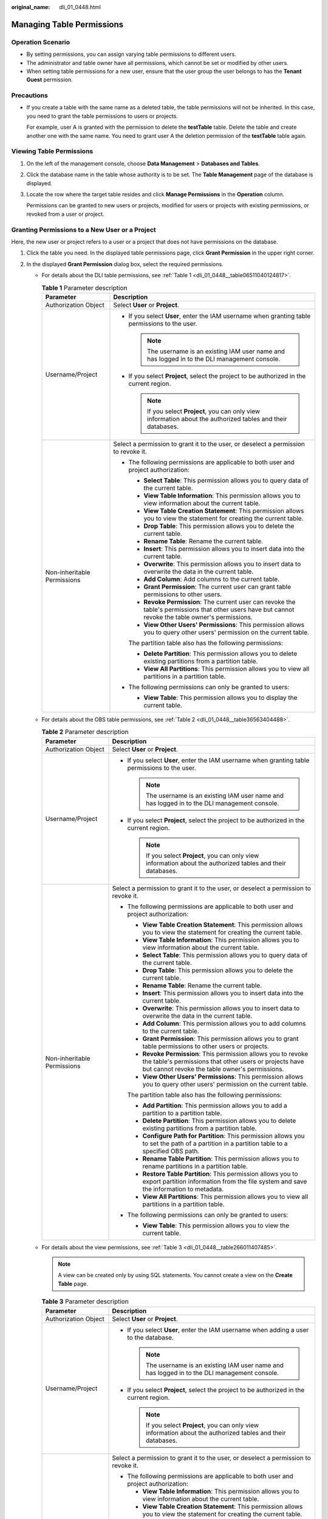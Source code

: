 :original_name: dli_01_0448.html

.. _dli_01_0448:

Managing Table Permissions
==========================

Operation Scenario
------------------

-  By setting permissions, you can assign varying table permissions to different users.
-  The administrator and table owner have all permissions, which cannot be set or modified by other users.
-  When setting table permissions for a new user, ensure that the user group the user belongs to has the **Tenant Guest** permission.

Precautions
-----------

-  If you create a table with the same name as a deleted table, the table permissions will not be inherited. In this case, you need to grant the table permissions to users or projects.

   For example, user A is granted with the permission to delete the **testTable** table. Delete the table and create another one with the same name. You need to grant user A the deletion permission of the **testTable** table again.

Viewing Table Permissions
-------------------------

#. On the left of the management console, choose **Data Management** > **Databases and Tables**.

#. Click the database name in the table whose authority is to be set. The **Table Management** page of the database is displayed.

#. Locate the row where the target table resides and click **Manage Permissions** in the **Operation** column.

   Permissions can be granted to new users or projects, modified for users or projects with existing permissions, or revoked from a user or project.

Granting Permissions to a New User or a Project
-----------------------------------------------

Here, the new user or project refers to a user or a project that does not have permissions on the database.

#. Click the table you need. In the displayed table permissions page, click **Grant Permission** in the upper right corner.
#. In the displayed **Grant Permission** dialog box, select the required permissions.

   -  For details about the DLI table permissions, see :ref:`Table 1 <dli_01_0448__table06511040124817>`.

      .. _dli_01_0448__table06511040124817:

      .. table:: **Table 1** Parameter description

         +-----------------------------------+---------------------------------------------------------------------------------------------------------------------------------------------------------+
         | Parameter                         | Description                                                                                                                                             |
         +===================================+=========================================================================================================================================================+
         | Authorization Object              | Select **User** or **Project**.                                                                                                                         |
         +-----------------------------------+---------------------------------------------------------------------------------------------------------------------------------------------------------+
         | Username/Project                  | -  If you select **User**, enter the IAM username when granting table permissions to the user.                                                          |
         |                                   |                                                                                                                                                         |
         |                                   |    .. note::                                                                                                                                            |
         |                                   |                                                                                                                                                         |
         |                                   |       The username is an existing IAM user name and has logged in to the DLI management console.                                                        |
         |                                   |                                                                                                                                                         |
         |                                   | -  If you select **Project**, select the project to be authorized in the current region.                                                                |
         |                                   |                                                                                                                                                         |
         |                                   |    .. note::                                                                                                                                            |
         |                                   |                                                                                                                                                         |
         |                                   |       If you select **Project**, you can only view information about the authorized tables and their databases.                                         |
         +-----------------------------------+---------------------------------------------------------------------------------------------------------------------------------------------------------+
         | Non-inheritable Permissions       | Select a permission to grant it to the user, or deselect a permission to revoke it.                                                                     |
         |                                   |                                                                                                                                                         |
         |                                   | -  The following permissions are applicable to both user and project authorization:                                                                     |
         |                                   |                                                                                                                                                         |
         |                                   |    -  **Select Table**: This permission allows you to query data of the current table.                                                                  |
         |                                   |    -  **View Table Information**: This permission allows you to view information about the current table.                                               |
         |                                   |    -  **View Table Creation Statement**: This permission allows you to view the statement for creating the current table.                               |
         |                                   |    -  **Drop Table**: This permission allows you to delete the current table.                                                                           |
         |                                   |    -  **Rename Table**: Rename the current table.                                                                                                       |
         |                                   |    -  **Insert**: This permission allows you to insert data into the current table.                                                                     |
         |                                   |    -  **Overwrite**: This permission allows you to insert data to overwrite the data in the current table.                                              |
         |                                   |    -  **Add Column**: Add columns to the current table.                                                                                                 |
         |                                   |    -  **Grant Permission**: The current user can grant table permissions to other users.                                                                |
         |                                   |    -  **Revoke Permission**: The current user can revoke the table's permissions that other users have but cannot revoke the table owner's permissions. |
         |                                   |    -  **View Other Users' Permissions**: This permission allows you to query other users' permission on the current table.                              |
         |                                   |                                                                                                                                                         |
         |                                   |    The partition table also has the following permissions:                                                                                              |
         |                                   |                                                                                                                                                         |
         |                                   |    -  **Delete Partition**: This permission allows you to delete existing partitions from a partition table.                                            |
         |                                   |    -  **View All Partitions**: This permission allows you to view all partitions in a partition table.                                                  |
         |                                   |                                                                                                                                                         |
         |                                   | -  The following permissions can only be granted to users:                                                                                              |
         |                                   |                                                                                                                                                         |
         |                                   |    -  **View Table**: This permission allows you to display the current table.                                                                          |
         +-----------------------------------+---------------------------------------------------------------------------------------------------------------------------------------------------------+

   -  For details about the OBS table permissions, see :ref:`Table 2 <dli_01_0448__table36563404488>`.

      .. _dli_01_0448__table36563404488:

      .. table:: **Table 2** Parameter description

         +-----------------------------------+------------------------------------------------------------------------------------------------------------------------------------------------------------------------------+
         | Parameter                         | Description                                                                                                                                                                  |
         +===================================+==============================================================================================================================================================================+
         | Authorization Object              | Select **User** or **Project**.                                                                                                                                              |
         +-----------------------------------+------------------------------------------------------------------------------------------------------------------------------------------------------------------------------+
         | Username/Project                  | -  If you select **User**, enter the IAM username when granting table permissions to the user.                                                                               |
         |                                   |                                                                                                                                                                              |
         |                                   |    .. note::                                                                                                                                                                 |
         |                                   |                                                                                                                                                                              |
         |                                   |       The username is an existing IAM user name and has logged in to the DLI management console.                                                                             |
         |                                   |                                                                                                                                                                              |
         |                                   | -  If you select **Project**, select the project to be authorized in the current region.                                                                                     |
         |                                   |                                                                                                                                                                              |
         |                                   |    .. note::                                                                                                                                                                 |
         |                                   |                                                                                                                                                                              |
         |                                   |       If you select **Project**, you can only view information about the authorized tables and their databases.                                                              |
         +-----------------------------------+------------------------------------------------------------------------------------------------------------------------------------------------------------------------------+
         | Non-inheritable Permissions       | Select a permission to grant it to the user, or deselect a permission to revoke it.                                                                                          |
         |                                   |                                                                                                                                                                              |
         |                                   | -  The following permissions are applicable to both user and project authorization:                                                                                          |
         |                                   |                                                                                                                                                                              |
         |                                   |    -  **View Table Creation Statement**: This permission allows you to view the statement for creating the current table.                                                    |
         |                                   |    -  **View Table Information**: This permission allows you to view information about the current table.                                                                    |
         |                                   |    -  **Select Table**: This permission allows you to query data of the current table.                                                                                       |
         |                                   |    -  **Drop Table**: This permission allows you to delete the current table.                                                                                                |
         |                                   |    -  **Rename Table**: Rename the current table.                                                                                                                            |
         |                                   |    -  **Insert**: This permission allows you to insert data into the current table.                                                                                          |
         |                                   |    -  **Overwrite**: This permission allows you to insert data to overwrite the data in the current table.                                                                   |
         |                                   |    -  **Add Column**: This permission allows you to add columns to the current table.                                                                                        |
         |                                   |    -  **Grant Permission**: This permission allows you to grant table permissions to other users or projects.                                                                |
         |                                   |    -  **Revoke Permission**: This permission allows you to revoke the table's permissions that other users or projects have but cannot revoke the table owner's permissions. |
         |                                   |    -  **View Other Users' Permissions**: This permission allows you to query other users' permission on the current table.                                                   |
         |                                   |                                                                                                                                                                              |
         |                                   |    The partition table also has the following permissions:                                                                                                                   |
         |                                   |                                                                                                                                                                              |
         |                                   |    -  **Add Partition**: This permission allows you to add a partition to a partition table.                                                                                 |
         |                                   |    -  **Delete Partition**: This permission allows you to delete existing partitions from a partition table.                                                                 |
         |                                   |    -  **Configure Path for Partition**: This permission allows you to set the path of a partition in a partition table to a specified OBS path.                              |
         |                                   |    -  **Rename Table Partition**: This permission allows you to rename partitions in a partition table.                                                                      |
         |                                   |    -  **Restore Table Partition**: This permission allows you to export partition information from the file system and save the information to metadata.                     |
         |                                   |    -  **View All Partitions**: This permission allows you to view all partitions in a partition table.                                                                       |
         |                                   |                                                                                                                                                                              |
         |                                   | -  The following permissions can only be granted to users:                                                                                                                   |
         |                                   |                                                                                                                                                                              |
         |                                   |    -  **View Table**: This permission allows you to view the current table.                                                                                                  |
         +-----------------------------------+------------------------------------------------------------------------------------------------------------------------------------------------------------------------------+

   -  For details about the view permissions, see :ref:`Table 3 <dli_01_0448__table266011407485>`.

      .. note::

         A view can be created only by using SQL statements. You cannot create a view on the **Create Table** page.

      .. _dli_01_0448__table266011407485:

      .. table:: **Table 3** Parameter description

         +-----------------------------------+--------------------------------------------------------------------------------------------------------------------------------------------------------------------------------+
         | Parameter                         | Description                                                                                                                                                                    |
         +===================================+================================================================================================================================================================================+
         | Authorization Object              | Select **User** or **Project**.                                                                                                                                                |
         +-----------------------------------+--------------------------------------------------------------------------------------------------------------------------------------------------------------------------------+
         | Username/Project                  | -  If you select **User**, enter the IAM username when adding a user to the database.                                                                                          |
         |                                   |                                                                                                                                                                                |
         |                                   |    .. note::                                                                                                                                                                   |
         |                                   |                                                                                                                                                                                |
         |                                   |       The username is an existing IAM user name and has logged in to the DLI management console.                                                                               |
         |                                   |                                                                                                                                                                                |
         |                                   | -  If you select **Project**, select the project to be authorized in the current region.                                                                                       |
         |                                   |                                                                                                                                                                                |
         |                                   |    .. note::                                                                                                                                                                   |
         |                                   |                                                                                                                                                                                |
         |                                   |       If you select **Project**, you can only view information about the authorized tables and their databases.                                                                |
         +-----------------------------------+--------------------------------------------------------------------------------------------------------------------------------------------------------------------------------+
         | Non-inheritable Permissions       | Select a permission to grant it to the user, or deselect a permission to revoke it.                                                                                            |
         |                                   |                                                                                                                                                                                |
         |                                   | -  The following permissions are applicable to both user and project authorization:                                                                                            |
         |                                   |                                                                                                                                                                                |
         |                                   |    -  **View Table Information**: This permission allows you to view information about the current table.                                                                      |
         |                                   |    -  **View Table Creation Statement**: This permission allows you to view the statement for creating the current table.                                                      |
         |                                   |    -  **Drop Table**: This permission allows you to delete the current table.                                                                                                  |
         |                                   |    -  **Select Table**: This permission allows you to query data of the current table.                                                                                         |
         |                                   |    -  **Rename Table**: Rename the current table.                                                                                                                              |
         |                                   |    -  **Grant Permission**: The current user or project can grant table permissions to other users or projects.                                                                |
         |                                   |    -  **Revoke Permission**: The current user or project can revoke the table's permissions that other users or projects have but cannot revoke the table owner's permissions. |
         |                                   |    -  **View Other Users' Permissions**: This permission allows you to query other users' permission on the current table.                                                     |
         |                                   |                                                                                                                                                                                |
         |                                   | -  Only applicable to                                                                                                                                                          |
         |                                   |                                                                                                                                                                                |
         |                                   |    -  **View Table**: This permission allows you to view the current table.                                                                                                    |
         +-----------------------------------+--------------------------------------------------------------------------------------------------------------------------------------------------------------------------------+

#. Click **OK**.

Modifying Permissions for an Existing User or Project
-----------------------------------------------------

For a user or project that has some permissions on the database, you can revoke the existing permissions or grant new ones.

.. note::

   If all options under **Set Permission** are gray, you are not allowed to change permissions on this table. You can apply to the administrator, table owner, or other authorized users for granting and revoking table permissions.

#. In the **User Permission Info** list, find the user whose permission needs to be set.

   -  If the user is a sub-user and is not the owner of the table, you can set permissions.
   -  If the user is an administrator or table owner, you can only view permissions.

   In the **Project Permission Info** list, locate the project for which you want to set permissions and click **Set Permission**.

#. In the **Operation** column of the sub-user or project, click **Set Permission**. The **Set Permission** dialog box is displayed.

   -  For details about DLI table user or project permissions, see :ref:`Table 1 <dli_01_0448__table06511040124817>`.
   -  For details about OBS table user or project permissions, see :ref:`Table 2 <dli_01_0448__table36563404488>`.
   -  For details about View table user or project permissions, see :ref:`Table 3 <dli_01_0448__table266011407485>`.

#. Click **OK**.

Revoking All Permissions of a User or Project
---------------------------------------------

Revoke all permissions of a user or a project.

-  In the user list under **User Permission Info**, locate the row where the target sub-user resides and click **Revoke Permission** in the **Operation** column. In the displayed dialog box, click **OK**. In this case, the user has no permissions on the table.

   .. note::

      In the following cases, **Revoke Permission** is gray, indicating that the permission of the user cannot be revoked.

      -  The user is an administrator.
      -  The sub-user is the owner of the table.
      -  The sub-user has only inheritable permissions.

-  In the **Project Permission Info** area, select the project whose permissions need to be revoked and click **Revoke Permission** in the **Operation** column. After you click **OK**, the project does not have any permissions on the table.

   .. note::

      If a project has only inheritable permissions, **Revoke Permission** is gray, indicating that the permissions of the project cannot be revoked.

